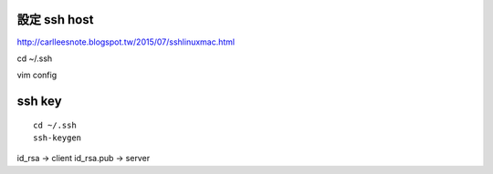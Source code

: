 =============
設定 ssh host
=============

http://carlleesnote.blogspot.tw/2015/07/sshlinuxmac.html

cd ~/.ssh

vim config

=============
  ssh key
=============
::
	
	cd ~/.ssh
	ssh-keygen

id_rsa      ->  client
id_rsa.pub  ->  server


